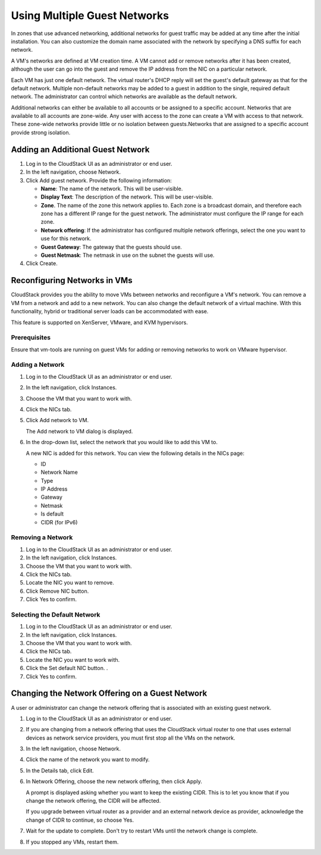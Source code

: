 .. Licensed to the Apache Software Foundation (ASF) under one
   or more contributor license agreements.  See the NOTICE file
   distributed with this work for additional information#
   regarding copyright ownership.  The ASF licenses this file
   to you under the Apache License, Version 2.0 (the
   "License"); you may not use this file except in compliance
   with the License.  You may obtain a copy of the License at
   http://www.apache.org/licenses/LICENSE-2.0
   Unless required by applicable law or agreed to in writing,
   software distributed under the License is distributed on an
   "AS IS" BASIS, WITHOUT WARRANTIES OR CONDITIONS OF ANY
   KIND, either express or implied.  See the License for the
   specific language governing permissions and limitations
   under the License.


Using Multiple Guest Networks
-----------------------------

In zones that use advanced networking, additional networks for guest
traffic may be added at any time after the initial installation. You can
also customize the domain name associated with the network by specifying
a DNS suffix for each network.

A VM's networks are defined at VM creation time. A VM cannot add or
remove networks after it has been created, although the user can go into
the guest and remove the IP address from the NIC on a particular
network.

Each VM has just one default network. The virtual router's DHCP reply
will set the guest's default gateway as that for the default network.
Multiple non-default networks may be added to a guest in addition to the
single, required default network. The administrator can control which
networks are available as the default network.

Additional networks can either be available to all accounts or be
assigned to a specific account. Networks that are available to all
accounts are zone-wide. Any user with access to the zone can create a VM
with access to that network. These zone-wide networks provide little or
no isolation between guests.Networks that are assigned to a specific
account provide strong isolation.


Adding an Additional Guest Network
~~~~~~~~~~~~~~~~~~~~~~~~~~~~~~~~~~

#. Log in to the CloudStack UI as an administrator or end user.

#. In the left navigation, choose Network.

#. Click Add guest network. Provide the following information:

   -  **Name**: The name of the network. This will be user-visible.

   -  **Display Text**: The description of the network. This will be
      user-visible.

   -  **Zone**. The name of the zone this network applies to. Each zone
      is a broadcast domain, and therefore each zone has a different IP
      range for the guest network. The administrator must configure the
      IP range for each zone.

   -  **Network offering**: If the administrator has configured multiple
      network offerings, select the one you want to use for this
      network.

   -  **Guest Gateway**: The gateway that the guests should use.

   -  **Guest Netmask**: The netmask in use on the subnet the guests
      will use.

#. Click Create.


Reconfiguring Networks in VMs
~~~~~~~~~~~~~~~~~~~~~~~~~~~~~

CloudStack provides you the ability to move VMs between networks and
reconfigure a VM's network. You can remove a VM from a network and add
to a new network. You can also change the default network of a virtual
machine. With this functionality, hybrid or traditional server loads can
be accommodated with ease.

This feature is supported on XenServer, VMware, and KVM hypervisors.


Prerequisites
^^^^^^^^^^^^^

Ensure that vm-tools are running on guest VMs for adding or removing
networks to work on VMware hypervisor.


Adding a Network
^^^^^^^^^^^^^^^^

#. Log in to the CloudStack UI as an administrator or end user.

#. In the left navigation, click Instances.

#. Choose the VM that you want to work with.

#. Click the NICs tab.

#. Click Add network to VM.

   The Add network to VM dialog is displayed.

#. In the drop-down list, select the network that you would like to add
   this VM to.

   A new NIC is added for this network. You can view the following
   details in the NICs page:

   -  ID

   -  Network Name

   -  Type

   -  IP Address

   -  Gateway

   -  Netmask

   -  Is default

   -  CIDR (for IPv6)


Removing a Network
^^^^^^^^^^^^^^^^^^

#. Log in to the CloudStack UI as an administrator or end user.

#. In the left navigation, click Instances.

#. Choose the VM that you want to work with.

#. Click the NICs tab.

#. Locate the NIC you want to remove.

#. Click Remove NIC button. |remove-nic.png|

#. Click Yes to confirm.


Selecting the Default Network
^^^^^^^^^^^^^^^^^^^^^^^^^^^^^

#. Log in to the CloudStack UI as an administrator or end user.

#. In the left navigation, click Instances.

#. Choose the VM that you want to work with.

#. Click the NICs tab.

#. Locate the NIC you want to work with.

#. Click the Set default NIC button. |set-default-nic.png|.

#. Click Yes to confirm.

Changing the Network Offering on a Guest Network
~~~~~~~~~~~~~~~~~~~~~~~~~~~~~~~~~~~~~~~~~~~~~~~~

A user or administrator can change the network offering that is
associated with an existing guest network.

#. Log in to the CloudStack UI as an administrator or end user.

#. If you are changing from a network offering that uses the CloudStack
   virtual router to one that uses external devices as network service
   providers, you must first stop all the VMs on the network.

#. In the left navigation, choose Network.

#. Click the name of the network you want to modify.

#. In the Details tab, click Edit. |edit-icon.png|

#. In Network Offering, choose the new network offering, then click
   Apply.

   A prompt is displayed asking whether you want to keep the existing
   CIDR. This is to let you know that if you change the network
   offering, the CIDR will be affected.

   If you upgrade between virtual router as a provider and an external
   network device as provider, acknowledge the change of CIDR to
   continue, so choose Yes.

#. Wait for the update to complete. Don't try to restart VMs until the
   network change is complete.

#. If you stopped any VMs, restart them.


.. |remove-nic.png| image:: /_static/images/remove-nic.png
   :alt: button to remove a NIC.
.. |set-default-nic.png| image:: /_static/images/set-default-nic.png
   :alt: button to set a NIC as default one.
.. |edit-icon.png| image:: /_static/images/edit-icon.png
   :alt: button to edit.
